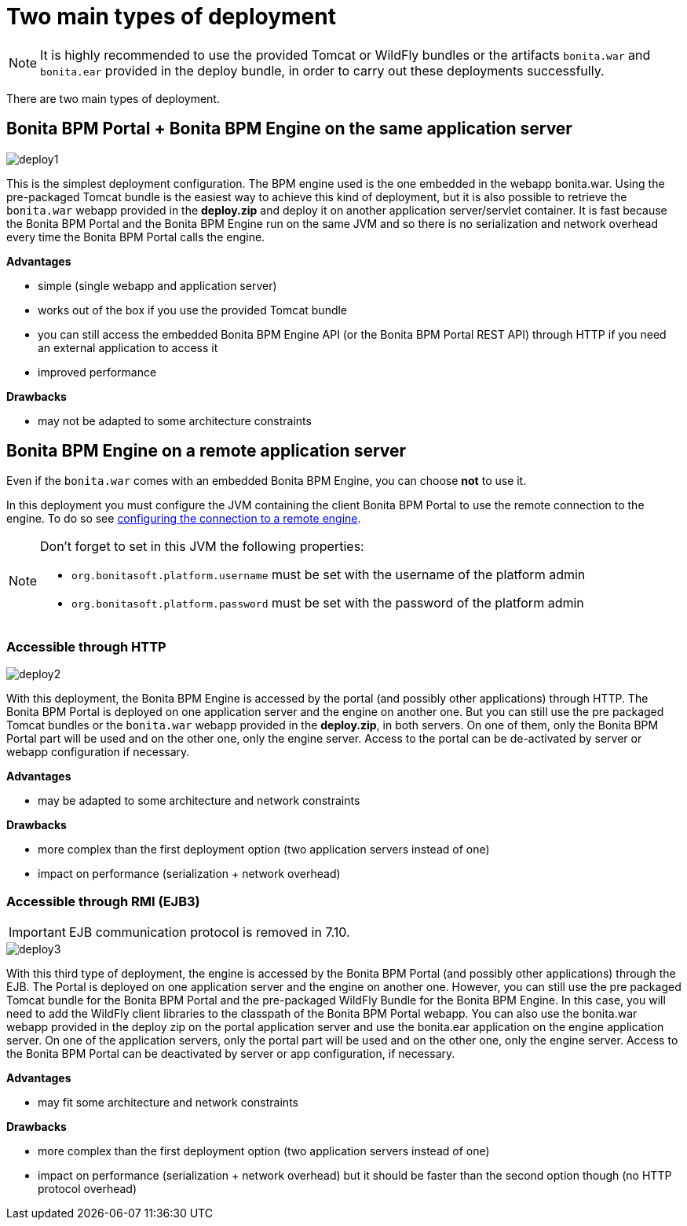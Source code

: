 = Two main types of deployment
:description: NOTE: It is highly recommended to use the provided Tomcat or WildFly bundles or the artifacts `bonita.war` and `bonita.ear` provided in the deploy bundle, in order to carry out these deployments successfully.

NOTE: It is highly recommended to use the provided Tomcat or WildFly bundles or the artifacts `bonita.war` and `bonita.ear` provided in the deploy bundle, in order to carry out these deployments successfully.

There are two main types of deployment.

== Bonita BPM Portal + Bonita BPM Engine on the same application server

image::images/images-6_0/poss_deploy1.png[deploy1]

This is the simplest deployment configuration. The BPM engine used is the one embedded in the webapp bonita.war. Using the pre-packaged Tomcat bundle is the easiest way to achieve this kind of deployment, but it is also possible to retrieve the `bonita.war` webapp provided in the *deploy.zip* and deploy it on another application server/servlet container.
It is fast because the Bonita BPM Portal and the Bonita BPM Engine run on the same JVM and so there is no serialization and network overhead every time the Bonita BPM Portal calls the engine.

*Advantages*

* simple (single webapp and application server)
* works out of the box if you use the provided Tomcat bundle
* you can still access the embedded Bonita BPM Engine API (or the Bonita BPM Portal REST API) through HTTP if you need an external application to access it
* improved performance

*Drawbacks*

* may not be adapted to some architecture constraints

== Bonita BPM Engine on a remote application server

Even if the `bonita.war` comes with an embedded Bonita BPM Engine, you can choose *not* to use it.

In this deployment you must configure the JVM containing the client Bonita BPM Portal to use the remote connection to the engine. To do so see xref:configure-client-of-bonita-bpm-engine.adoc]#client_config[configuring the connection to a remote engine].

[NOTE]
====

Don't forget to set in this JVM the following properties:

* `org.bonitasoft.platform.username` must be set with the username of the platform admin
* `org.bonitasoft.platform.password` must be set with the password of the platform admin
====

=== Accessible through HTTP

image::images/images-6_0/poss_deploy2.png[deploy2]

With this deployment, the Bonita BPM Engine is accessed by the portal (and possibly other applications) through HTTP. The Bonita BPM Portal is deployed on one application server and the engine on another one.
But you can still use the pre packaged Tomcat bundles or the `bonita.war` webapp provided in the *deploy.zip*, in both servers. On one of them, only the Bonita BPM Portal part will be used and on the other one, only the engine server. Access to the portal can be de-activated by server or webapp configuration if necessary.

*Advantages*

* may be adapted to some architecture and network constraints

*Drawbacks*

* more complex than the first deployment option (two application servers instead of one)
* impact on performance (serialization + network overhead)

=== Accessible through RMI (EJB3)

[IMPORTANT]
====

EJB communication protocol is removed in 7.10.
====

image::images/images-6_0/poss_deploy3.png[deploy3]

With this third type of deployment, the engine is accessed by the Bonita BPM Portal (and possibly other applications) through the EJB.
The Portal is deployed on one application server and the engine on another one.
However, you can still use the pre packaged Tomcat bundle for the Bonita BPM Portal and the pre-packaged WildFly Bundle for the Bonita BPM Engine.
In this case, you will need to add the WildFly client libraries to the classpath of the Bonita BPM Portal webapp.
You can also use the bonita.war webapp provided in the deploy zip on the portal application server and use the bonita.ear application on the engine application server.
On one of the application servers, only the portal part will be used and on the other one, only the engine server.
Access to the Bonita BPM Portal can be deactivated by server or app configuration, if necessary.

*Advantages*

* may fit some architecture and network constraints

*Drawbacks*

* more complex than the first deployment option (two application servers instead of one)
* impact on performance (serialization + network overhead) but it should be faster than the second option though (no HTTP protocol overhead)
